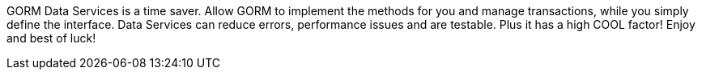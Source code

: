 GORM Data Services is a time saver. Allow GORM to implement the methods for you and manage transactions, while you simply
define the interface. Data Services can reduce errors, performance issues and are testable.  Plus it has a high COOL factor!
Enjoy and best of luck!